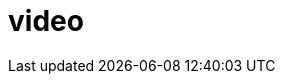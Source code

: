 = video

:hp-tags: HubPress, Blog, caljbeut

:hp-video: https://www.youtube.com/watch?v=CEp2Hd0fSjM

